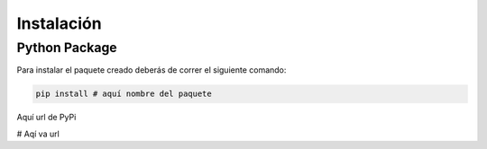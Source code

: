 ************
Instalación
************


Python Package
==============

Para instalar el paquete creado deberás de correr el siguiente comando:
  
.. code-block:: bash

   pip install # aquí nombre del paquete

Aquí url de PyPi

# Aqí va url 

